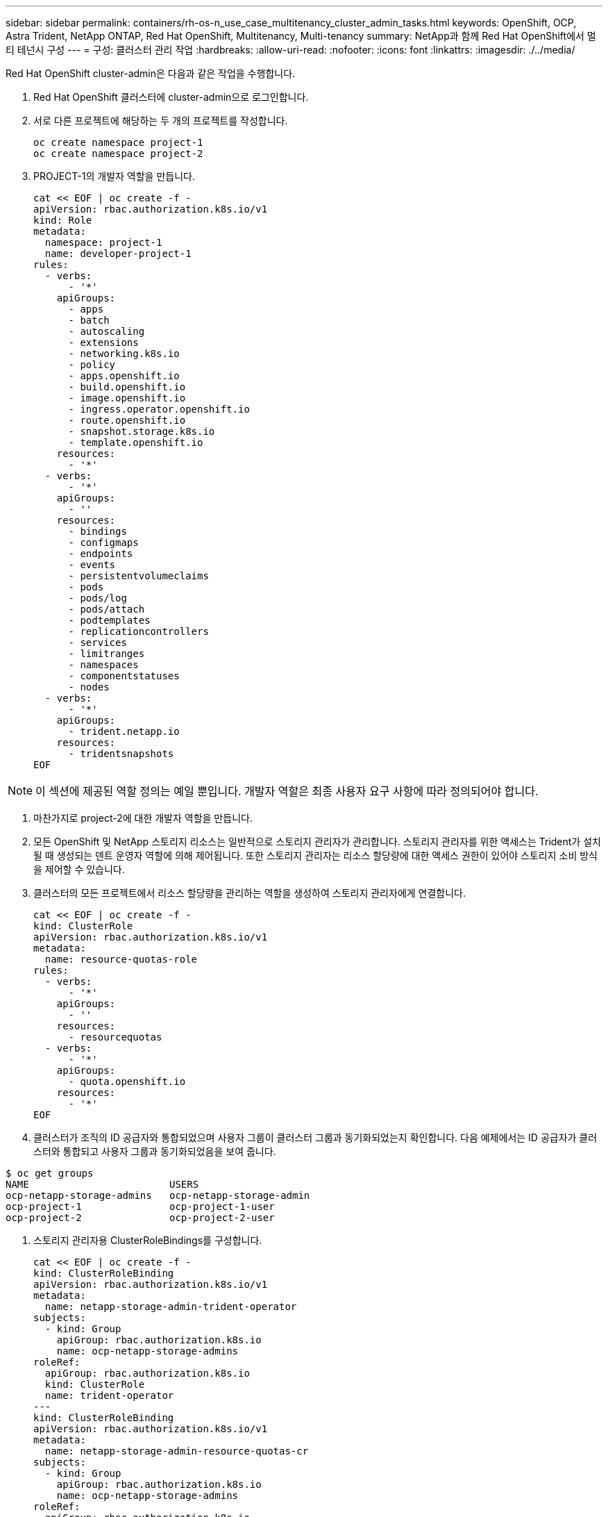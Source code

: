 ---
sidebar: sidebar 
permalink: containers/rh-os-n_use_case_multitenancy_cluster_admin_tasks.html 
keywords: OpenShift, OCP, Astra Trident, NetApp ONTAP, Red Hat OpenShift, Multitenancy, Multi-tenancy 
summary: NetApp과 함께 Red Hat OpenShift에서 멀티 테넌시 구성 
---
= 구성: 클러스터 관리 작업
:hardbreaks:
:allow-uri-read: 
:nofooter: 
:icons: font
:linkattrs: 
:imagesdir: ./../media/


[role="lead"]
Red Hat OpenShift cluster-admin은 다음과 같은 작업을 수행합니다.

. Red Hat OpenShift 클러스터에 cluster-admin으로 로그인합니다.
. 서로 다른 프로젝트에 해당하는 두 개의 프로젝트를 작성합니다.
+
[source, console]
----
oc create namespace project-1
oc create namespace project-2
----
. PROJECT-1의 개발자 역할을 만듭니다.
+
[source, console]
----
cat << EOF | oc create -f -
apiVersion: rbac.authorization.k8s.io/v1
kind: Role
metadata:
  namespace: project-1
  name: developer-project-1
rules:
  - verbs:
      - '*'
    apiGroups:
      - apps
      - batch
      - autoscaling
      - extensions
      - networking.k8s.io
      - policy
      - apps.openshift.io
      - build.openshift.io
      - image.openshift.io
      - ingress.operator.openshift.io
      - route.openshift.io
      - snapshot.storage.k8s.io
      - template.openshift.io
    resources:
      - '*'
  - verbs:
      - '*'
    apiGroups:
      - ''
    resources:
      - bindings
      - configmaps
      - endpoints
      - events
      - persistentvolumeclaims
      - pods
      - pods/log
      - pods/attach
      - podtemplates
      - replicationcontrollers
      - services
      - limitranges
      - namespaces
      - componentstatuses
      - nodes
  - verbs:
      - '*'
    apiGroups:
      - trident.netapp.io
    resources:
      - tridentsnapshots
EOF
----



NOTE: 이 섹션에 제공된 역할 정의는 예일 뿐입니다. 개발자 역할은 최종 사용자 요구 사항에 따라 정의되어야 합니다.

. 마찬가지로 project-2에 대한 개발자 역할을 만듭니다.
. 모든 OpenShift 및 NetApp 스토리지 리소스는 일반적으로 스토리지 관리자가 관리합니다. 스토리지 관리자를 위한 액세스는 Trident가 설치될 때 생성되는 덴트 운영자 역할에 의해 제어됩니다. 또한 스토리지 관리자는 리소스 할당량에 대한 액세스 권한이 있어야 스토리지 소비 방식을 제어할 수 있습니다.
. 클러스터의 모든 프로젝트에서 리소스 할당량을 관리하는 역할을 생성하여 스토리지 관리자에게 연결합니다.
+
[source, console]
----
cat << EOF | oc create -f -
kind: ClusterRole
apiVersion: rbac.authorization.k8s.io/v1
metadata:
  name: resource-quotas-role
rules:
  - verbs:
      - '*'
    apiGroups:
      - ''
    resources:
      - resourcequotas
  - verbs:
      - '*'
    apiGroups:
      - quota.openshift.io
    resources:
      - '*'
EOF
----
. 클러스터가 조직의 ID 공급자와 통합되었으며 사용자 그룹이 클러스터 그룹과 동기화되었는지 확인합니다. 다음 예제에서는 ID 공급자가 클러스터와 통합되고 사용자 그룹과 동기화되었음을 보여 줍니다.


....
$ oc get groups
NAME                        USERS
ocp-netapp-storage-admins   ocp-netapp-storage-admin
ocp-project-1               ocp-project-1-user
ocp-project-2               ocp-project-2-user
....
. 스토리지 관리자용 ClusterRoleBindings를 구성합니다.
+
[source, console]
----
cat << EOF | oc create -f -
kind: ClusterRoleBinding
apiVersion: rbac.authorization.k8s.io/v1
metadata:
  name: netapp-storage-admin-trident-operator
subjects:
  - kind: Group
    apiGroup: rbac.authorization.k8s.io
    name: ocp-netapp-storage-admins
roleRef:
  apiGroup: rbac.authorization.k8s.io
  kind: ClusterRole
  name: trident-operator
---
kind: ClusterRoleBinding
apiVersion: rbac.authorization.k8s.io/v1
metadata:
  name: netapp-storage-admin-resource-quotas-cr
subjects:
  - kind: Group
    apiGroup: rbac.authorization.k8s.io
    name: ocp-netapp-storage-admins
roleRef:
  apiGroup: rbac.authorization.k8s.io
  kind: ClusterRole
  name: resource-quotas-role
EOF
----



NOTE: 스토리지 관리자의 경우 세 가지 역할, 즉 세 가지 운영자 및 리소스 할당량이 바인딩되어야 합니다.

. Developer-project-1 역할을 project-1의 해당 그룹(OCP-project-1)에 바인딩하는 개발자를 위한 RoleBindings를 만듭니다.
+
[source, console]
----
cat << EOF | oc create -f -
kind: RoleBinding
apiVersion: rbac.authorization.k8s.io/v1
metadata:
  name: project-1-developer
  namespace: project-1
subjects:
  - kind: Group
    apiGroup: rbac.authorization.k8s.io
    name: ocp-project-1
roleRef:
  apiGroup: rbac.authorization.k8s.io
  kind: Role
  name: developer-project-1
EOF
----


. 마찬가지로 개발자 역할을 프로젝트 2의 해당 사용자 그룹에 바인딩하는 개발자를 위한 RoleBindings 를 만듭니다.

